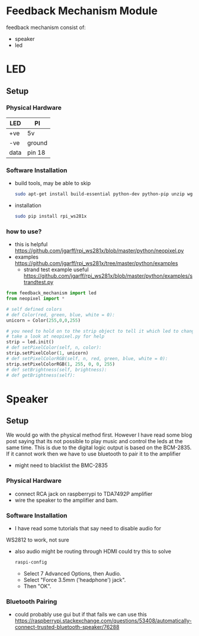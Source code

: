 #+FILETAGS: :feedback:
* Feedback Mechanism Module
  feedback mechanism consist of:
  - speaker
  - led
* LED
** Setup
*** Physical Hardware
    | LED  | PI     |
    |------+--------|
    | +ve  | 5v     |
    | -ve  | ground |
    | data | pin 18 |
*** Software Installation
    - build tools, may be able to skip
      #+BEGIN_SRC sh
        sudo apt-get install build-essential python-dev python-pip unzip wget scons swig
      #+END_SRC
    - installation
      #+BEGIN_SRC sh
        sudo pip install rpi_ws281x
      #+END_SRC
*** how to use?
    - this is helpful https://github.com/jgarff/rpi_ws281x/blob/master/python/neopixel.py
    - examples https://github.com/jgarff/rpi_ws281x/tree/master/python/examples
      - strand test example useful https://github.com/jgarff/rpi_ws281x/blob/master/python/examples/strandtest.py
    #+BEGIN_SRC python
      from feedback_mechanism import led
      from neopixel import *

      # self defined colors
      # def Color(red, green, blue, white = 0):
      unicorn = Color(255,0,0,255)

      # you need to hold on to the strip object to tell it which led to change
      # take a look at neopixel.py for help 
      strip = led.init()
      # def setPixelColor(self, n, color):
      strip.setPixelColor(1, unicorn)
      # def setPixelColorRGB(self, n, red, green, blue, white = 0):
      strip.setPixelColorRGB(1, 255, 0, 0, 255)
      # def setBrightness(self, brightness):
      # def getBrightness(self):
    #+END_SRC
* Speaker
** Setup
   We would go with the physical method first. However I have read
   some blog post saying that its not possible to play music and
   control the leds at the same time. This is due to the digital logic
   output is based on the BCM-2835. If it cannot work then we have to
   use bluetooth to pair it to the amplifier
   - might need to blacklist the BMC-2835
*** Physical Hardware
    - connect RCA jack on raspberrypi to TDA7492P amplifier
    - wire the speaker to the amplifier and bam.
*** Software Installation
    - I have read some tutorials that say need to disable audio for
    WS2812 to work, not sure
    - also audio might be routing through HDMI could try this to solve
      #+BEGIN_SRC sh
        raspi-config
      #+END_SRC
      - Select 7 Advanced Options, then Audio.
      - Select "Force 3.5mm ('headphone') jack".
      - Then "OK".
*** Bluetooth Pairing
    - could probably use gui but if that fails we can use this https://raspberrypi.stackexchange.com/questions/53408/automatically-connect-trusted-bluetooth-speaker/76288
